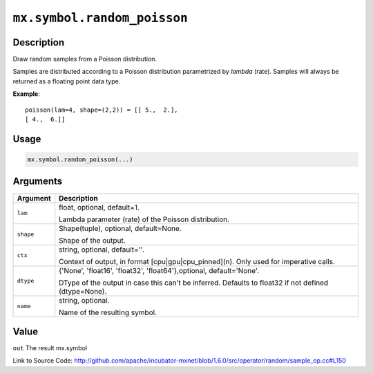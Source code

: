 

``mx.symbol.random_poisson``
========================================================

Description
----------------------

Draw random samples from a Poisson distribution.

Samples are distributed according to a Poisson distribution parametrized by *lambda* (rate).
Samples will always be returned as a floating point data type.


**Example**::

	 
	 poisson(lam=4, shape=(2,2)) = [[ 5.,  2.],
	 [ 4.,  6.]]
	 
	 

Usage
----------

.. code:: r

	mx.symbol.random_poisson(...)

Arguments
------------------

+----------------------------------------+------------------------------------------------------------+
| Argument                               | Description                                                |
+========================================+============================================================+
| ``lam``                                | float, optional, default=1.                                |
|                                        |                                                            |
|                                        | Lambda parameter (rate) of the Poisson distribution.       |
+----------------------------------------+------------------------------------------------------------+
| ``shape``                              | Shape(tuple), optional, default=None.                      |
|                                        |                                                            |
|                                        | Shape of the output.                                       |
+----------------------------------------+------------------------------------------------------------+
| ``ctx``                                | string, optional, default=''.                              |
|                                        |                                                            |
|                                        | Context of output, in format [cpu|gpu|cpu_pinned](n). Only |
|                                        | used for imperative                                        |
|                                        | calls.                                                     |
+----------------------------------------+------------------------------------------------------------+
| ``dtype``                              | {'None', 'float16', 'float32', 'float64'},optional,        |
|                                        | default='None'.                                            |
|                                        |                                                            |
|                                        | DType of the output in case this can't be inferred.        |
|                                        | Defaults to float32 if not defined                         |
|                                        | (dtype=None).                                              |
+----------------------------------------+------------------------------------------------------------+
| ``name``                               | string, optional.                                          |
|                                        |                                                            |
|                                        | Name of the resulting symbol.                              |
+----------------------------------------+------------------------------------------------------------+

Value
----------

``out`` The result mx.symbol


Link to Source Code: http://github.com/apache/incubator-mxnet/blob/1.6.0/src/operator/random/sample_op.cc#L150

